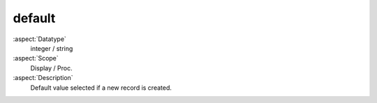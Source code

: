 default
~~~~~~~

:aspect:`Datatype`
    integer / string

:aspect:`Scope`
    Display / Proc.

:aspect:`Description`
    Default value selected if a new record is created.